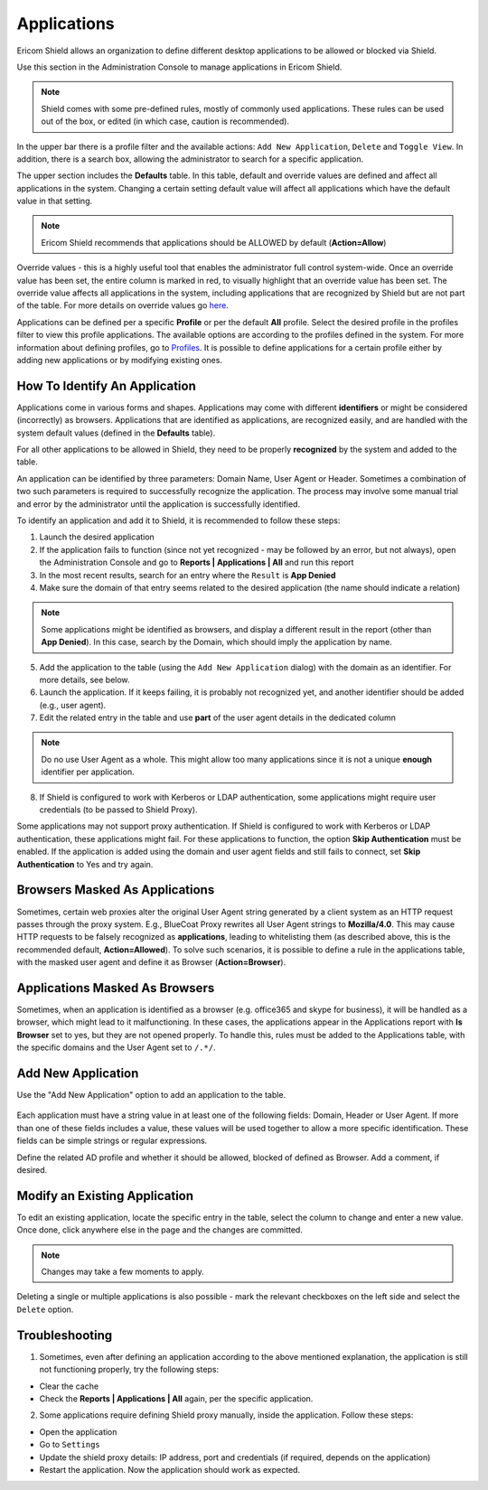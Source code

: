 ************
Applications
************

Ericom Shield allows an organization to define different desktop applications to be allowed or blocked via Shield.

Use this section in the Administration Console to manage applications in Ericom Shield.

.. figure:: images/applications.png
	:scale: 50%
	:align: center

.. note:: Shield comes with some pre-defined rules, mostly of commonly used applications. These rules can be used out of the box, or edited (in which case, caution is recommended).

In the upper bar there is a profile filter and the available actions: ``Add New Application``, ``Delete`` and ``Toggle View``. In addition, there is a search box, allowing the administrator to search for a specific application.

The upper section includes the **Defaults** table. In this table, default and override values are defined and affect all applications in the system. 
Changing a certain setting default value will affect all applications which have the default value in that setting. 

.. note:: Ericom Shield recommends that applications should be ALLOWED by default (**Action=Allow**)

Override values - this is a highly useful tool that enables the administrator full control system-wide. 
Once an override value has been set, the entire column is marked in red, to visually highlight that an override value has been set. 
The override value affects all applications in the system, including applications that are recognized by Shield but are not part of 
the table. For more details on override values go `here <policies.html#override-values>`_.

Applications can be defined per a specific **Profile** or per the default **All** profile.
Select the desired profile in the profiles filter to view this profile applications. 
The available options are according to the profiles defined in the system. 
For more information about defining profiles, go to `Profiles <profiles.html>`_.
It is possible to define applications for a certain profile either by adding new applications or by modifying existing ones.


How To Identify An Application
==============================

Applications come in various forms and shapes. Applications may come with different **identifiers** or might be considered (incorrectly) as browsers.
Applications that are identified as applications, are recognized easily, and are handled with the system default values (defined in the **Defaults** table).

For all other applications to be allowed in Shield, they need to be properly **recognized** by the system and added to the table.

An application can be identified by three parameters: Domain Name, User Agent or Header. Sometimes a combination of two such parameters is required to successfully recognize the application. 
The process may involve some manual trial and error by the administrator until the application is successfully identified.

To identify an application and add it to Shield, it is recommended to follow these steps:

1. Launch the desired application
2. If the application fails to function (since not yet recognized - may be followed by an error, but not always), open the Administration Console and go to **Reports | Applications | All** and run this report
3. In the most recent results, search for an entry where the ``Result`` is **App Denied**
4. Make sure the domain of that entry seems related to the desired application (the name should indicate a relation)

.. figure:: images/applicationReport.png
	:scale: 50%
	:align: center

.. note:: Some applications might be identified as browsers, and display a different result in the report (other than **App Denied**). In this case, search by the Domain, which should imply the application by name.

5. Add the application to the table (using the ``Add New Application`` dialog) with the domain as an identifier. For more details, see below.
6. Launch the application. If it keeps failing, it is probably not recognized yet, and another identifier should be added (e.g., user agent).
7. Edit the related entry in the table and use **part** of the user agent details in the dedicated column 

.. note:: Do no use User Agent as a whole. This might allow too many applications since it is not a unique **enough** identifier per application.

8. If Shield is configured to work with Kerberos or LDAP authentication, some applications might require user credentials (to be passed to Shield Proxy). 

Some applications may not support proxy authentication. If Shield is configured to work with Kerberos or LDAP authentication, these applications might fail. For these applications to function, the option **Skip Authentication** must be enabled.
If the application is added using the domain and user agent fields and still fails to connect, set **Skip Authentication** to Yes and try again.

Browsers Masked As Applications
===============================

Sometimes, certain web proxies alter the original User Agent string generated by a client system as an HTTP request passes through the proxy system. 
E.g., BlueCoat Proxy rewrites all User Agent strings to **Mozilla/4.0**.
This may cause HTTP requests to be falsely recognized as **applications**, leading to whitelisting them (as described above, this is the recommended default, **Action=Allowed**).
To solve such scenarios, it is possible to define a rule in the applications table, with the masked user agent and define it as Browser (**Action=Browser**).

Applications Masked As Browsers
===============================

Sometimes, when an application is identified as a browser (e.g. office365 and skype for business), it will be handled as a browser, which might lead to it malfunctioning.
In these cases, the applications appear in the Applications report with **Is Browser** set to yes, but they are not opened properly.
To handle this, rules must be added to the Applications table, with the specific domains and the User Agent set to ``/.*/``. 

Add New Application
===================

Use the "Add New Application" option to add an application to the table. 

.. figure:: images/addnewapplication.png
	:scale: 75%
	:align: center

Each application must have a string value in at least one of the following fields: Domain, Header or User Agent. If more than one of these fields includes a value, these values will be used together to allow a more specific identification.
These fields can be simple strings or regular expressions.

Define the related AD profile and whether it should be allowed, blocked of defined as Browser. Add a comment, if desired.

Modify an Existing Application
==============================

To edit an existing application, locate the specific entry in the table, select the column to change and enter a new value. Once done, click anywhere else in the page and the changes are committed. 

.. note:: Changes may take a few moments to apply.

Deleting a single or multiple applications is also possible - mark the relevant checkboxes on the left side and select the ``Delete`` option.

Troubleshooting
===============

1.	Sometimes, even after defining an application according to the above mentioned explanation, the application is still not functioning properly, try the following steps:

*	Clear the cache

*	Check the **Reports | Applications | All** again, per the specific application.

2. 	Some applications require defining Shield proxy manually, inside the application. Follow these steps:

*	Open the application

*	Go to ``Settings``

*	Update the shield proxy details: IP address, port and credentials (if required, depends on the application)

*	Restart the application. Now the application should work as expected.
